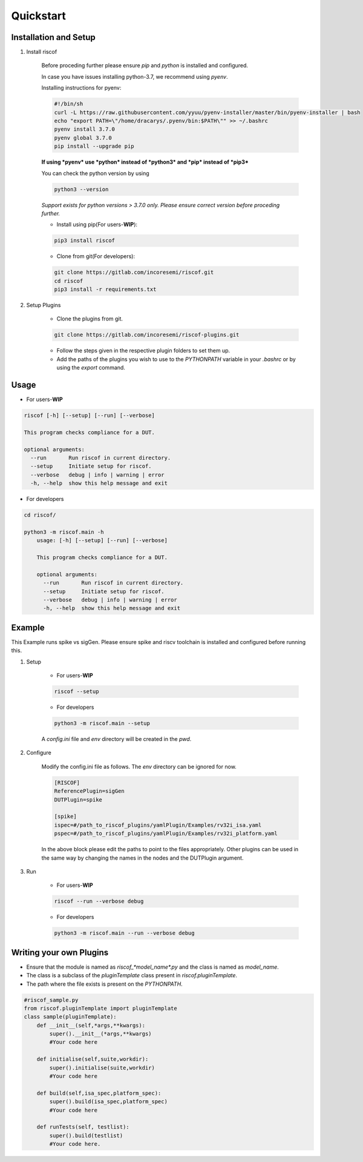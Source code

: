 ##########
Quickstart
##########

Installation and Setup
^^^^^^^^^^^^^^^^^^^^^^^
1. Install riscof

    Before proceding further please ensure *pip* and *python* is installed and configured.

    In case you have issues installing python-3.7, we recommend using `pyenv`. 
    
    Installing instructions for pyenv:

    .. code-block:: bash

        #!/bin/sh
        curl -L https://raw.githubusercontent.com/yyuu/pyenv-installer/master/bin/pyenv-installer | bash
        echo "export PATH=\"/home/dracarys/.pyenv/bin:$PATH\"" >> ~/.bashrc
        pyenv install 3.7.0
        pyenv global 3.7.0
        pip install --upgrade pip

    **If using *pyenv* use *python* instead of *python3* and *pip* instead of *pip3***

    You can check the python version by using 
    
    .. code-block:: bash

        python3 --version

    *Support exists for python versions > 3.7.0 only. Please ensure correct version before proceding further.*

    * Install using pip(For users-**WIP**):

    .. code-block:: bash

        pip3 install riscof


    * Clone from git(For developers):

    .. code-block:: bash

        git clone https://gitlab.com/incoresemi/riscof.git
        cd riscof
        pip3 install -r requirements.txt

2. Setup Plugins

    * Clone the plugins from git.

    .. code-block:: bash

        git clone https://gitlab.com/incoresemi/riscof-plugins.git

    * Follow the steps given in the respective plugin folders to set them up.
    * Add the paths of the plugins you wish to use to the *PYTHONPATH* variable in your *.bashrc* or by using the *export* command.

Usage
^^^^^

* For users-**WIP**

.. code-block:: bash

    riscof [-h] [--setup] [--run] [--verbose]

    This program checks compliance for a DUT.

    optional arguments:
      --run       Run riscof in current directory.
      --setup     Initiate setup for riscof.
      --verbose   debug | info | warning | error
      -h, --help  show this help message and exit



* For developers

.. code-block:: bash

    cd riscof/

    python3 -m riscof.main -h
        usage: [-h] [--setup] [--run] [--verbose]

        This program checks compliance for a DUT.

        optional arguments:
          --run       Run riscof in current directory.
          --setup     Initiate setup for riscof.
          --verbose   debug | info | warning | error
          -h, --help  show this help message and exit


Example
^^^^^^^

This Example runs spike vs sigGen. Please ensure spike and riscv toolchain is installed and configured before running this.

1. Setup

    * For users-**WIP**

    .. code-block:: bash

        riscof --setup

    * For developers

    .. code-block:: bash

        python3 -m riscof.main --setup

    A *config.ini* file and *env* directory will be created in the *pwd*.

2. Configure
    
    Modify the config.ini file as follows. The *env* directory can be ignored for now.

    .. code-block:: ini

        [RISCOF]
        ReferencePlugin=sigGen
        DUTPlugin=spike

        [spike]
        ispec=#/path_to_riscof_plugins/yamlPlugin/Examples/rv32i_isa.yaml
        pspec=#/path_to_riscof_plugins/yamlPlugin/Examples/rv32i_platform.yaml
    
    In the above block please edit the paths to point to the files appropriately. Other plugins can be used in the same way by changing the names in the nodes and the DUTPlugin argument.

3. Run

    * For users-**WIP**

    .. code-block:: bash

        riscof --run --verbose debug

    * For developers
    
    .. code-block:: bash

        python3 -m riscof.main --run --verbose debug



Writing your own Plugins
^^^^^^^^^^^^^^^^^^^^^^^^^
* Ensure that the module is named as *riscof_\*model_name\*.py* and the class is named as *model_name*.
* The class is a subclass of the *pluginTemplate* class present in *riscof.pluginTemplate*.
* The path where the file exists is present on the *PYTHONPATH*.

.. code-block:: python

    #riscof_sample.py
    from riscof.pluginTemplate import pluginTemplate
    class sample(pluginTemplate):
        def __init__(self,*args,**kwargs):
            super().__init__(*args,**kwargs)
            #Your code here
        
        def initialise(self,suite,workdir):
            super().initialise(suite,workdir)
            #Your code here
        
        def build(self,isa_spec,platform_spec):
            super().build(isa_spec,platform_spec)
            #Your code here
        
        def runTests(self, testlist):
            super().build(testlist)
            #Your code here.

